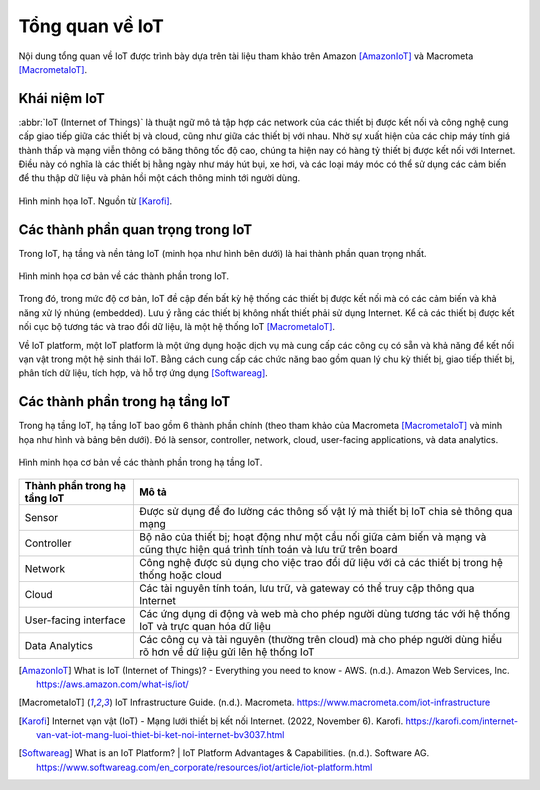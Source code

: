 Tổng quan về IoT
================

Nội dung tổng quan về IoT được trình bày dựa trên tài liệu tham khảo trên Amazon [AmazonIoT]_ và Macrometa [MacrometaIoT]_.

Khái niệm IoT
-------------

:abbr:`IoT (Internet of Things)` là thuật ngữ mô tả tập hợp các network của các thiết bị được kết nối và công nghệ cung cấp giao tiếp giữa các thiết bị và cloud, cũng như giữa các thiết bị với nhau. Nhờ sự xuất hiện của các chip máy tính giá thành thấp và mạng viễn thông có băng thông tốc độ cao, chúng ta hiện nay có hàng tỷ thiết bị được kết nối với Internet. Điều này có nghĩa là các thiết bị hằng ngày như máy hút bụi, xe hơi, và các loại máy móc có thể sử dụng các cảm biến để thu thập dữ liệu và phản hồi một cách thông minh tới người dùng.

.. figure:: https://sudospaces.com/karofi-com/2022/06/internet-van-vat-iot.jpg
    :alt: Hình minh họa IoT.
    :align: center

    Hình minh họa IoT. Nguồn từ [Karofi]_.

Các thành phần quan trọng trong IoT
-----------------------------------

Trong IoT, hạ tầng và nền tảng IoT (minh họa như hình bên dưới) là hai thành phần quan trọng nhất. 

.. figure:: ./pics/DESIoTTraining-Page-3-IoT-Infrasructure-and-Platform.png
    :alt: Hình minh họa cơ bản về các thành phần trong IoT.
    :align: center

    Hình minh họa cơ bản về các thành phần trong IoT.

Trong đó, trong mức độ cơ bản, IoT đề cập đến bất kỳ hệ thống các thiết bị được kết nối mà có các cảm biến và khả năng xử lý nhúng (embedded). Lưu ý rằng các thiết bị không nhất thiết phải sử dụng Internet. Kể cả các thiết bị được kết nối cục bộ tương tác và trao đổi dữ liệu, là một hệ thống IoT [MacrometaIoT]_.

Về IoT platform, một IoT platform là một ứng dụng hoặc dịch vụ mà cung cấp các công cụ có sẵn và khả năng để kết nối vạn vật trong một hệ sinh thái IoT. Bằng cách cung cấp các chức năng bao gồm quan lý chu kỳ thiết bị, giao tiếp thiết bị, phân tích dữ liệu, tích hợp, và hỗ trợ ứng dụng [Softwareag]_.

Các thành phần trong hạ tầng IoT
--------------------------------

Trong hạ tầng IoT, hạ tầng IoT bao gồm 6 thành phần chính (theo tham khảo của Macrometa [MacrometaIoT]_ và minh họa như hình và bảng bên dưới). Đó là sensor, controller, network, cloud, user-facing applications, và data analytics.

.. figure:: ./pics/DESIoTTraining-Page-4-IoT-Infrastructure-Element.png
    :alt: Hình minh họa cơ bản về các thành phần trong hạ tầng IoT.
    :align: center

    Hình minh họa cơ bản về các thành phần trong hạ tầng IoT.

+------------------------------+----------------------------------------------------------------------------------------------------------------------------------+
| Thành phần trong hạ tầng IoT | Mô tả                                                                                                                            |
+==============================+==================================================================================================================================+
| Sensor                       | Được sử dụng để đo lường các thông số vật lý mà thiết bị IoT chia sẻ thông qua mạng                                              |
+------------------------------+----------------------------------------------------------------------------------------------------------------------------------+
| Controller                   | Bộ não của thiết bị; hoạt động như một cầu nối giữa cảm biến và mạng và cũng thực hiện quá trình tính toán và lưu trữ trên board |
+------------------------------+----------------------------------------------------------------------------------------------------------------------------------+
| Network                      | Công nghệ được sủ dụng cho việc trao đổi dữ liệu với cả các thiết bị trong hệ thống hoặc cloud                                   |
+------------------------------+----------------------------------------------------------------------------------------------------------------------------------+
| Cloud                        | Các tài nguyên tính toán, lưu trữ, và gateway có thể truy cập thông qua Internet                                                 |
+------------------------------+----------------------------------------------------------------------------------------------------------------------------------+
| User-facing interface        | Các ứng dụng di động và web mà cho phép người dùng tương tác với hệ thống IoT và trực quan hóa dữ liệu                           |
+------------------------------+----------------------------------------------------------------------------------------------------------------------------------+
| Data Analytics               | Các công cụ và tài nguyên (thường trên cloud) mà cho phép người dùng hiểu rõ hơn về dữ liệu gửi lên hệ thống IoT                 |
+------------------------------+----------------------------------------------------------------------------------------------------------------------------------+


.. [AmazonIoT] What is IoT (Internet of Things)? - Everything you need to know - AWS. (n.d.). Amazon Web Services, Inc. https://aws.amazon.com/what-is/iot/
.. [MacrometaIoT] IoT Infrastructure Guide. (n.d.). Macrometa. https://www.macrometa.com/iot-infrastructure
.. [Karofi] Internet vạn vật (IoT) - Mạng lưới thiết bị kết nối Internet. (2022, November 6). Karofi. https://karofi.com/internet-van-vat-iot-mang-luoi-thiet-bi-ket-noi-internet-bv3037.html
.. [Softwareag] What is an IoT Platform? | IoT Platform Advantages & Capabilities. (n.d.). Software AG. https://www.softwareag.com/en_corporate/resources/iot/article/iot-platform.html